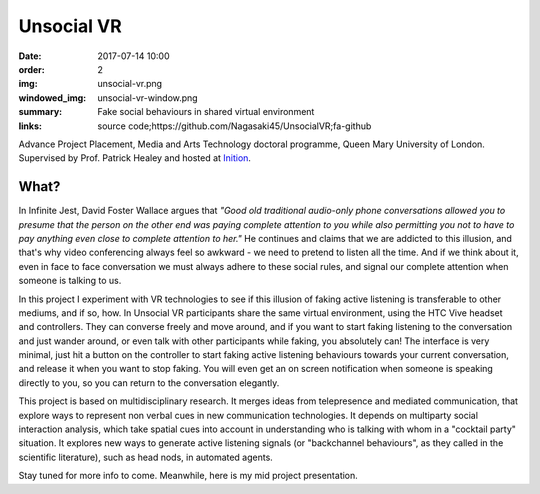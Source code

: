 Unsocial VR
###########

:date: 2017-07-14 10:00
:order: 2
:img: unsocial-vr.png
:windowed_img: unsocial-vr-window.png
:summary: Fake social behaviours in shared virtual environment
:links: source code;https://github.com/Nagasaki45/UnsocialVR;fa-github

Advance Project Placement, Media and Arts Technology doctoral programme, Queen Mary University of London.
Supervised by Prof. Patrick Healey and hosted at `Inition <https://www.inition.co.uk/>`_.

What?
-----

In Infinite Jest, David Foster Wallace argues that *"Good old traditional audio-only phone conversations allowed you to presume that the person on the other end was paying complete attention to you while also permitting you not to have to pay anything even close to complete attention to her."*
He continues and claims that we are addicted to this illusion, and that's why video conferencing always feel so awkward - we need to pretend to listen all the time.
And if we think about it, even in face to face conversation we must always adhere to these social rules, and signal our complete attention when someone is talking to us.

In this project I experiment with VR technologies to see if this illusion of faking active listening is transferable to other mediums, and if so, how.
In Unsocial VR participants share the same virtual environment, using the HTC Vive headset and controllers.
They can converse freely and move around, and if you want to start faking listening to the conversation and just wander around, or even talk with other participants while faking, you absolutely can!
The interface is very minimal, just hit a button on the controller to start faking active listening behaviours towards your current conversation, and release it when you want to stop faking.
You will even get an on screen notification when someone is speaking directly to you, so you can return to the conversation elegantly.

This project is based on multidisciplinary research.
It merges ideas from telepresence and mediated communication, that explore ways to represent non verbal cues in new communication technologies.
It depends on multiparty social interaction analysis, which take spatial cues into account in understanding who is talking with whom in a "cocktail party" situation.
It explores new ways to generate active listening signals (or "backchannel behaviours", as they called in the scientific literature), such as head nods, in automated agents.

Stay tuned for more info to come.
Meanwhile, here is my mid project presentation.

.. youtube:: K39_wlQ60-Y
